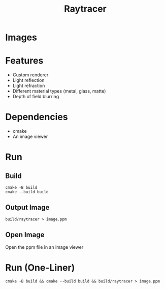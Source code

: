 #+title: Raytracer

* Images
[[./images/small.png]]
[[./images/fov.png]]
[[./images/large.png]]

* Features
+ Custom renderer
+ Light reflection
+ Light refraction
+ Different material types (metal, glass, matte)
+ Depth of field blurring

* Dependencies
+ cmake
+ An image viewer

* Run
** Build
#+begin_src shell
cmake -B build
cmake --build build
#+end_src
** Output Image
#+begin_src shell
build/raytracer > image.ppm
#+end_src
** Open Image
Open the ppm file in an image viewer

* Run (One-Liner)
#+begin_src shell
cmake -B build && cmake --build build && build/raytracer > image.ppm
#+end_src
